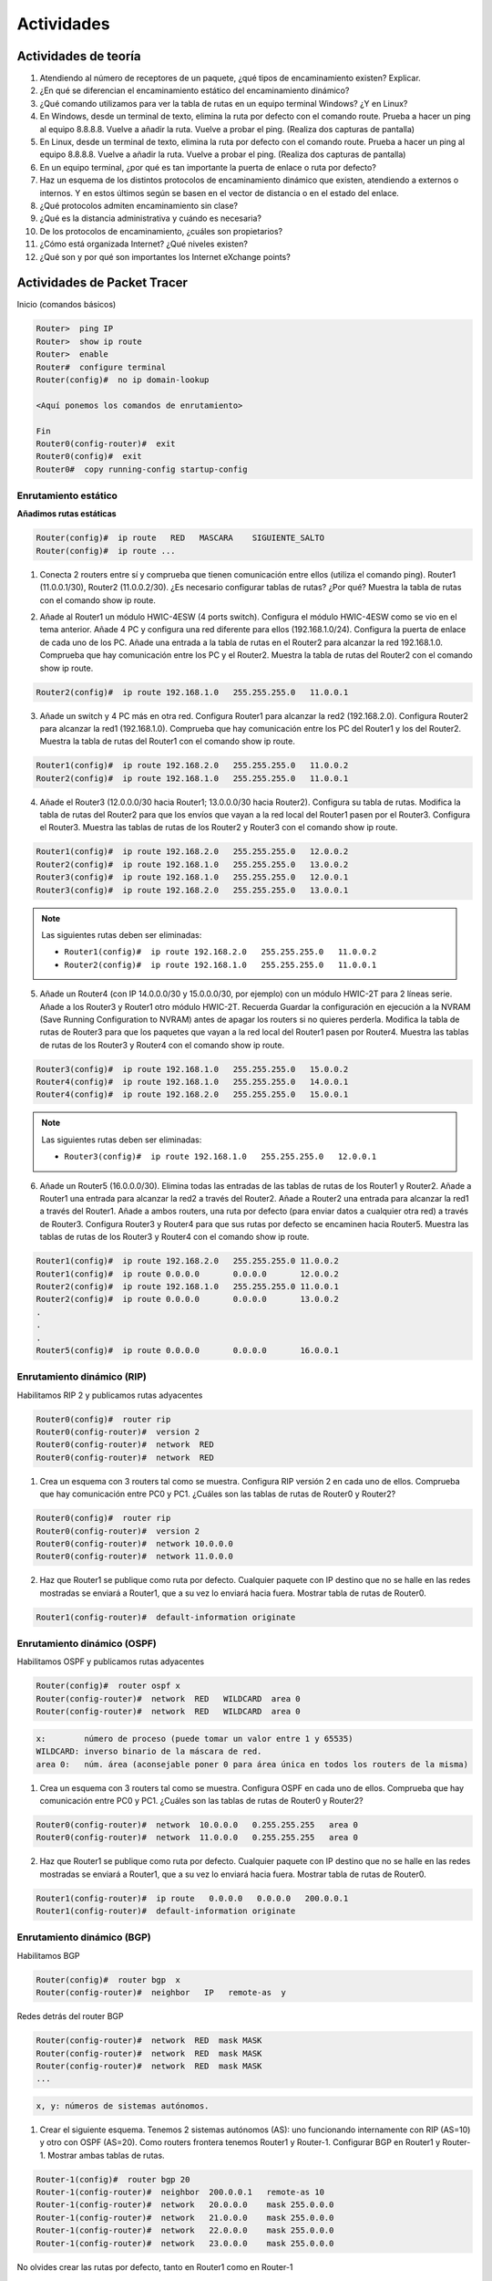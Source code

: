 .. role:: strike
   :class: strike


Actividades
===========

Actividades de teoría
----------------------

1. Atendiendo al número de receptores de un paquete, ¿qué tipos de encaminamiento existen? Explicar.
#. ¿En qué se diferencian el encaminamiento estático del encaminamiento dinámico?
#. ¿Qué comando utilizamos para ver la tabla de rutas en un equipo terminal Windows? ¿Y en Linux?
#. En Windows, desde un terminal de texto, elimina la ruta por defecto con el comando route. Prueba a hacer un ping al equipo 8.8.8.8. Vuelve a añadir la ruta. Vuelve a probar el ping. (Realiza dos capturas de pantalla)
#. En Linux, desde un terminal de texto, elimina la ruta por defecto con el comando route. Prueba a hacer un ping al equipo 8.8.8.8. Vuelve a añadir la ruta. Vuelve a probar el ping. (Realiza dos capturas de pantalla)
#. En un equipo terminal, ¿por qué es tan importante la puerta de enlace o ruta por defecto?
#. Haz un esquema de los distintos protocolos de encaminamiento dinámico que existen, atendiendo a externos o internos. Y en estos últimos según se basen en el vector de distancia o en el estado del enlace.
#. ¿Qué protocolos admiten encaminamiento sin clase?
#. ¿Qué es la distancia administrativa y cuándo es necesaria?
#. De los protocolos de encaminamiento, ¿cuáles son propietarios?
#. ¿Cómo está organizada Internet? ¿Qué niveles existen?
#. ¿Qué son y por qué son importantes los Internet eXchange points?


Actividades de Packet Tracer
----------------------------

Inicio (comandos básicos)

.. code-block:: none

	Router>  ping IP
	Router>  show ip route
	Router>  enable
	Router#  configure terminal
	Router(config)#  no ip domain-lookup

	<Aquí ponemos los comandos de enrutamiento>

	Fin
	Router0(config-router)#  exit
	Router0(config)#  exit
	Router0#  copy running-config startup-config


Enrutamiento estático
+++++++++++++++++++++

**Añadimos rutas estáticas**

.. code-block:: none

	Router(config)#  ip route   RED   MASCARA    SIGUIENTE_SALTO
	Router(config)#  ip route ...

1. Conecta 2 routers entre sí y comprueba que tienen comunicación entre ellos (utiliza el comando ping). Router1 (11.0.0.1/30), Router2 (11.0.0.2/30). ¿Es necesario configurar tablas de rutas? ¿Por qué? Muestra la tabla de rutas con el comando show ip route.

.. image:: images/tema10-101.png



2. Añade al Router1 un módulo HWIC-4ESW (4 ports switch). Configura el módulo HWIC-4ESW como se vio en el tema anterior. Añade 4 PC y configura una red diferente para ellos (192.168.1.0/24). Configura la puerta de enlace de cada uno de los PC. Añade una entrada a la tabla de rutas en el Router2 para alcanzar la red 192.168.1.0. Comprueba que hay comunicación entre los PC y el Router2. Muestra la tabla de rutas del Router2 con el comando show ip route.

.. code-block:: none

	Router2(config)#  ip route 192.168.1.0   255.255.255.0   11.0.0.1

.. image:: images/tema10-102.png



3. Añade un switch y 4 PC más en otra red. Configura Router1 para alcanzar la red2 (192.168.2.0). Configura Router2 para alcanzar la red1 (192.168.1.0). Comprueba que hay comunicación entre los PC del Router1 y los del Router2. Muestra la tabla de rutas del Router1 con el comando show ip route.

.. code-block:: none

	Router1(config)#  ip route 192.168.2.0   255.255.255.0   11.0.0.2
	Router2(config)#  ip route 192.168.1.0   255.255.255.0   11.0.0.1

.. image:: images/tema10-103.png


4. Añade el Router3 (12.0.0.0/30 hacia Router1; 13.0.0.0/30 hacia Router2). Configura su tabla de rutas. Modifica la tabla de rutas del Router2 para que los envíos que vayan a la red local del Router1 pasen por el Router3. Configura el Router3. Muestra las tablas de rutas de los Router2 y Router3 con el comando show ip route.

.. code-block:: none

	Router1(config)#  ip route 192.168.2.0   255.255.255.0   12.0.0.2
	Router2(config)#  ip route 192.168.1.0   255.255.255.0   13.0.0.2
	Router3(config)#  ip route 192.168.1.0   255.255.255.0   12.0.0.1
	Router3(config)#  ip route 192.168.2.0   255.255.255.0   13.0.0.1

.. note::

   Las siguientes rutas deben ser eliminadas:

   - ``Router1(config)#  ip route 192.168.2.0   255.255.255.0   11.0.0.2``
   - ``Router2(config)#  ip route 192.168.1.0   255.255.255.0   11.0.0.1``


.. image:: images/tema10-104.png



5. Añade un Router4 (con IP 14.0.0.0/30 y 15.0.0.0/30, por ejemplo) con un módulo HWIC-2T para 2 líneas serie. Añade a los Router3 y Router1 otro módulo HWIC-2T. Recuerda Guardar la configuración en ejecución a la NVRAM (Save Running Configuration to NVRAM) antes de apagar los routers si no quieres perderla. Modifica la tabla de rutas de Router3 para que los paquetes que vayan a la red local del Router1 pasen por Router4. Muestra las tablas de rutas de los Router3 y Router4 con el comando show ip route.

.. code-block:: none

	Router3(config)#  ip route 192.168.1.0   255.255.255.0   15.0.0.2
	Router4(config)#  ip route 192.168.1.0   255.255.255.0   14.0.0.1
	Router4(config)#  ip route 192.168.2.0   255.255.255.0   15.0.0.1

.. note::

   Las siguientes rutas deben ser eliminadas:

   - ``Router3(config)#  ip route 192.168.1.0   255.255.255.0   12.0.0.1``


.. image:: images/tema10-105.png



6. Añade un Router5 (16.0.0.0/30). Elimina todas las entradas de las tablas de rutas de los Router1 y Router2. Añade a Router1 una entrada para alcanzar la red2 a través del Router2. Añade a Router2 una entrada para alcanzar la red1 a través del Router1. Añade a ambos routers, una ruta por defecto (para enviar datos a cualquier otra red) a través de Router3. Configura Router3 y Router4 para que sus rutas por defecto se encaminen hacia Router5. Muestra las tablas de rutas de los Router3 y Router4 con el comando show ip route.

.. code-block:: none

	Router1(config)#  ip route 192.168.2.0   255.255.255.0 11.0.0.2
	Router1(config)#  ip route 0.0.0.0       0.0.0.0       12.0.0.2
	Router2(config)#  ip route 192.168.1.0   255.255.255.0 11.0.0.1
	Router2(config)#  ip route 0.0.0.0       0.0.0.0       13.0.0.2
	.
	.
	.
	Router5(config)#  ip route 0.0.0.0       0.0.0.0       16.0.0.1

.. image:: images/tema10-106.png


Enrutamiento dinámico (RIP)
+++++++++++++++++++++++++++

Habilitamos RIP 2 y publicamos rutas adyacentes

.. code-block:: none

	Router0(config)#  router rip
	Router0(config-router)#  version 2
	Router0(config-router)#  network  RED
	Router0(config-router)#  network  RED


1. Crea un esquema con 3 routers tal como se muestra. Configura RIP versión 2 en cada uno de ellos. Comprueba que hay comunicación entre PC0 y PC1. ¿Cuáles son las tablas de rutas de Router0 y Router2?

.. code-block:: none

	Router0(config)#  router rip
	Router0(config-router)#  version 2
	Router0(config-router)#  network 10.0.0.0
	Router0(config-router)#  network 11.0.0.0 


.. image:: images/tema10-107.png

2. Haz que Router1 se publique como ruta por defecto. Cualquier paquete con IP destino que no se halle en las redes mostradas se enviará a Router1, que a su vez lo enviará hacia fuera. Mostrar tabla de rutas de Router0.

.. code-block:: none

	Router1(config-router)#  default-information originate

.. image:: images/tema10-108.png


Enrutamiento dinámico (OSPF)
+++++++++++++++++++++++++++++

Habilitamos OSPF y publicamos rutas adyacentes

.. code-block:: none

	Router(config)#  router ospf x
	Router(config-router)#  network  RED   WILDCARD  area 0 
	Router(config-router)#  network  RED   WILDCARD  area 0

.. code-block:: none

	x:        número de proceso (puede tomar un valor entre 1 y 65535)
	WILDCARD: inverso binario de la máscara de red.
	area 0:   núm. área (aconsejable poner 0 para área única en todos los routers de la misma)


1. Crea un esquema con 3 routers tal como se muestra. Configura OSPF en cada uno de ellos. Comprueba que hay comunicación entre PC0 y PC1. ¿Cuáles son las tablas de rutas de Router0 y Router2?

.. code-block:: none

	Router0(config-router)#  network  10.0.0.0   0.255.255.255   area 0
	Router0(config-router)#  network  11.0.0.0   0.255.255.255   area 0

.. image:: images/tema10-109.png

2. Haz que Router1 se publique como ruta por defecto. Cualquier paquete con IP destino que no se halle en las redes mostradas se enviará a Router1, que a su vez lo enviará hacia fuera. Mostrar tabla de rutas de Router0.

.. code-block:: none

	Router1(config-router)#  ip route   0.0.0.0   0.0.0.0   200.0.0.1
	Router1(config-router)#  default-information originate

.. image:: images/tema10-110.png

Enrutamiento dinámico (BGP)
++++++++++++++++++++++++++++

Habilitamos BGP 

.. code-block:: none

	Router(config)#  router bgp  x
	Router(config-router)#  neighbor   IP   remote-as  y
   
Redes detrás del router BGP 

.. code-block:: none

	Router(config-router)#  network  RED  mask MASK
	Router(config-router)#  network  RED  mask MASK
	Router(config-router)#  network  RED  mask MASK
	...
 
.. code-block:: none

	x, y: números de sistemas autónomos.


1. Crear el siguiente esquema. Tenemos 2 sistemas autónomos (AS): uno funcionando internamente con RIP (AS=10) y otro con OSPF (AS=20). Como routers frontera tenemos Router1 y Router-1. Configurar BGP en Router1 y Router-1. Mostrar ambas tablas de rutas.

.. code-block:: none

	Router-1(config)#  router bgp 20
	Router-1(config-router)#  neighbor  200.0.0.1   remote-as 10
	Router-1(config-router)#  network   20.0.0.0    mask 255.0.0.0
	Router-1(config-router)#  network   21.0.0.0    mask 255.0.0.0
	Router-1(config-router)#  network   22.0.0.0    mask 255.0.0.0
	Router-1(config-router)#  network   23.0.0.0    mask 255.0.0.0


No olvides crear las rutas por defecto, tanto en Router1 como en Router-1

.. code-block:: none

	Router1(config-router)#  default-information originate
	Router-1(config-router)#  ip route   0.0.0.0   0.0.0.0   200.0.0.1
	Router-1(config-router)#  default-information originate

.. image:: images/tema10-111.png

2. Añadir a Router1 una red exterior. Configurar la ruta BGP por defecto en Router1. Debes configurar además el equipo exterior 100.0.0.2 con soporte de BGP. Mostrar tablas de rutas de Router-1.

.. code-block:: none

	Router1(config-router)#  neighbor 100.0.0.2   default-originate

.. image:: images/tema10-112.png



Actividad práctica (Opcional)
-------------------------------

1. Instalar en el ordenador de casa los servicios:

- XAMPP (servidor de páginas web)
- VNC (servidor de acceso remoto gráfico)

En el router hacer DNAT estático (es decir, abrir y redirigir puertos o port forwarding):
  
- 80 (a ordenador de casa)
- 5800-5810, 5900-5910 (a ordenador de casa)

Hacer DDNS (DNS dinámico), es decir, registrar un nombre de dominio en dyndns, no-ip, o similar.


